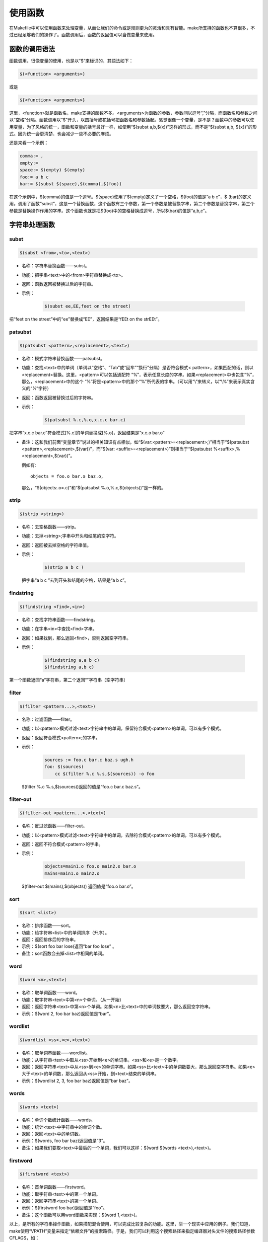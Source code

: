 使用函数
========

在Makefile中可以使用函数来处理变量，从而让我们的命令或是规则更为的灵活和具有智能。make所支持的函数也不算很多，不过已经足够我们的操作了。函数调用后，函数的返回值可以当做变量来使用。

函数的调用语法
--------------

函数调用，很像变量的使用，也是以“$”来标识的，其語法如下：

.. code-block:: makefile

    $(<function> <arguments>)

或是

.. code-block:: makefile

    ${<function> <arguments>}

这里，<function>就是函数名，make支持的函数不多。<arguments>为函数的参数，参数间以逗号“,”分隔，而函数名和参数之间以“空格”分隔。函数调用以“$”开头，以圆括号或花括号把函数名和参数括起。感觉很像一个变量，是不是？函数中的参数可以使用变量，为了风格的统一，函数和变量的括号最好一样，如使用“$(subst a,b,$(x))”这样的形式，而不是“$(subst a,b, ${x})”的形式。因为统一会更清楚，也会减少一些不必要的麻烦。

还是来看一个示例：

.. code-block:: makefile

    comma:= ,
    empty:=
    space:= $(empty) $(empty)
    foo:= a b c
    bar:= $(subst $(space),$(comma),$(foo))

在这个示例中，$(comma)的值是一个逗号。$(space)使用了$(empty)定义了一个空格，$(foo)的值是“a b c”，$ (bar)的定义用，调用了函数“subst”，这是一个替换函数，这个函数有三个参数，第一个参数是被替换字串，第二个参数是替换字串，第三个参数是替换操作作用的字串。这个函数也就是把$(foo)中的空格替换成逗号，所以$(bar)的值是“a,b,c”。

字符串处理函数
--------------

subst
~~~~~

.. code-block:: makefile

    $(subst <from>,<to>,<text>) 

- 名称：字符串替换函数——subst。
- 功能：把字串<text>中的<from>字符串替换成<to>。
- 返回：函数返回被替换过后的字符串。

- 示例：
 
   .. code-block:: makefile

        $(subst ee,EE,feet on the street)

把“feet on the street”中的“ee”替换成“EE”，返回结果是“fEEt on the strEEt”。

patsubst
~~~~~~~~

.. code-block:: makefile

 $(patsubst <pattern>,<replacement>,<text>) 

- 名称：模式字符串替换函数——patsubst。
- 功能：查找<text>中的单词（单词以“空格”、“Tab”或“回车”“换行”分隔）是否符合模式< pattern>，如果匹配的话，则以<replacement>替换。这里，<pattern>可以包括通配符 “%”，表示任意长度的字串。如果<replacement>中也包含“%”，那么，<replacement>中的这个 “%”将是<pattern>中的那个“%”所代表的字串。（可以用“\\”来转义，以“\\%”来表示真实含义的“%”字符） 
- 返回：函数返回被替换过后的字符串。
- 示例：

   .. code-block:: makefile

        $(patsubst %.c,%.o,x.c.c bar.c)

把字串“x.c.c bar.c”符合模式[%.c]的单词替换成[%.o]，返回结果是“x.c.o bar.o”

- 备注：这和我们前面“变量章节”说过的相关知识有点相似。如“$(var:<pattern>=<replacement>;)”相当于“$(patsubst <pattern>,<replacement>,$(var))”，而“$(var: <suffix>=<replacement>)”则相当于“$(patsubst %<suffix>,%<replacement>,$(var))”。

  例如有::

    objects = foo.o bar.o baz.o，

  那么，“$(objects:.o=.c)”和“$(patsubst %.o,%.c,$(objects))”是一样的。

strip
~~~~~

.. code-block:: makefile

    $(strip <string>)

- 名称：去空格函数——strip。
- 功能：去掉<string>;字串中开头和结尾的空字符。
- 返回：返回被去掉空格的字符串值。
- 示例：

   .. code-block:: makefile

        $(strip a b c )

  把字串“a b c ”去到开头和结尾的空格，结果是“a b c”。

findstring
~~~~~~~~~~

.. code-block:: makefile

        $(findstring <find>,<in>)

- 名称：查找字符串函数——findstring。
- 功能：在字串<in>中查找<find>字串。
- 返回：如果找到，那么返回<find>，否则返回空字符串。
- 示例：

   .. code-block:: makefile

        $(findstring a,a b c)
        $(findstring a,b c)

第一个函数返回“a”字符串，第二个返回“”字符串（空字符串）

filter
~~~~~~

.. code-block:: makefile

    $(filter <pattern...>,<text>)

- 名称：过滤函数——filter。
- 功能：以<pattern>模式过滤<text>字符串中的单词，保留符合模式<pattern>的单词。可以有多个模式。
- 返回：返回符合模式<pattern>;的字串。
- 示例：

   .. code-block:: makefile

        sources := foo.c bar.c baz.s ugh.h
        foo: $(sources)
            cc $(filter %.c %.s,$(sources)) -o foo

  $(filter %.c %.s,$(sources))返回的值是“foo.c bar.c baz.s”。

filter-out
~~~~~~~~~~

.. code-block:: makefile

    $(filter-out <pattern...>,<text>)

- 名称：反过滤函数——filter-out。
- 功能：以<pattern>模式过滤<text>字符串中的单词，去除符合模式<pattern>的单词。可以有多个模式。
- 返回：返回不符合模式<pattern>的字串。
- 示例：

   .. code-block:: makefile

        objects=main1.o foo.o main2.o bar.o
        mains=main1.o main2.o
  
  $(filter-out $(mains),$(objects)) 返回值是“foo.o bar.o”。

sort
~~~~

.. code-block:: makefile

    $(sort <list>)

- 名称：排序函数——sort。
- 功能：给字符串<list>中的单词排序（升序）。
- 返回：返回排序后的字符串。
- 示例：$(sort foo bar lose)返回“bar foo lose” 。
- 备注：sort函数会去掉<list>中相同的单词。

word
~~~~

.. code-block:: makefile

    $(word <n>,<text>)

- 名称：取单词函数——word。
- 功能：取字符串<text>中第<n>个单词。（从一开始）
- 返回：返回字符串<text>中第<n>个单词。如果<n>比<text>中的单词数要大，那么返回空字符串。
- 示例：$(word 2, foo bar baz)返回值是“bar”。

wordlist
~~~~~~~~

.. code-block:: makefile

    $(wordlist <ss>,<e>,<text>)  

- 名称：取单词串函数——wordlist。
- 功能：从字符串<text>中取从<ss>开始到<e>的单词串。<ss>和<e>是一个数字。
- 返回：返回字符串<text>中从<ss>到<e>的单词字串。如果<ss>比<text>中的单词数要大，那么返回空字符串。如果<e>大于<text>的单词数，那么返回从<ss>开始，到<text>结束的单词串。
- 示例：$(wordlist 2, 3, foo bar baz)返回值是“bar baz”。

words
~~~~~

.. code-block:: makefile

    $(words <text>)

- 名称：单词个数统计函数——words。
- 功能：统计<text>中字符串中的单词个数。
- 返回：返回<text>中的单词数。
- 示例：$(words, foo bar baz)返回值是“3”。
- 备注：如果我们要取<text>中最后的一个单词，我们可以这样：$(word $(words <text>),<text>)。

firstword
~~~~~~~~~

.. code-block:: makefile

    $(firstword <text>)

- 名称：首单词函数——firstword。
- 功能：取字符串<text>中的第一个单词。
- 返回：返回字符串<text>的第一个单词。
- 示例：$(firstword foo bar)返回值是“foo”。
- 备注：这个函数可以用word函数来实现：$(word 1,<text>)。

以上，是所有的字符串操作函数，如果搭配混合使用，可以完成比较复杂的功能。这里，举一个现实中应用的例子。我们知道，make使用“VPATH”变量来指定“依赖文件”的搜索路径。于是，我们可以利用这个搜索路径来指定编译器对头文件的搜索路径参数CFLAGS，如：

.. code-block:: makefile

    override CFLAGS += $(patsubst %,-I%,$(subst :, ,$(VPATH)))

如果我们的“$(VPATH)”值是“src:../headers”，那么“$(patsubst %,-I%,$(subst :, ,$(VPATH)))”将返回“-Isrc -I../headers”，这正是cc或gcc搜索头文件路径的参数。

文件名操作函数
--------------

下面我们要介绍的函数主要是处理文件名的。每个函数的参数字符串都会被当做一个或是一系列的文件名来对待。

dir
~~~

.. code-block:: makefile

    $(dir <names...>) 

- 名称：取目录函数——dir。
- 功能：从文件名序列<names>中取出目录部分。目录部分是指最后一个反斜杠（“/”）之前的部分。如果没有反斜杠，那么返回“./”。
- 返回：返回文件名序列<names>的目录部分。
- 示例： $(dir src/foo.c hacks)返回值是“src/ ./”。

notdir
~~~~~~

.. code-block:: makefile

    $(notdir <names...>) 

- 名称：取文件函数——notdir。
- 功能：从文件名序列<names>中取出非目录部分。非目录部分是指最後一个反斜杠（“/”）之后的部分。
- 返回：返回文件名序列<names>的非目录部分。
- 示例: $(notdir src/foo.c hacks)返回值是“foo.c hacks”。
 
suffix
~~~~~~

.. code-block:: makefile

    $(suffix <names...>) 

- 名称：取後缀函数——suffix。
- 功能：从文件名序列<names>中取出各个文件名的后缀。
- 返回：返回文件名序列<names>的后缀序列，如果文件没有后缀，则返回空字串。
- 示例：$(suffix src/foo.c src-1.0/bar.c hacks)返回值是“.c .c”。

basename
~~~~~~~~

.. code-block:: makefile

    $(basename <names...>)

- 名称：取前缀函数——basename。
- 功能：从文件名序列<names>中取出各个文件名的前缀部分。
- 返回：返回文件名序列<names>的前缀序列，如果文件没有前缀，则返回空字串。
- 示例：$(basename src/foo.c src-1.0/bar.c hacks)返回值是“src/foo src-1.0/bar hacks”。

addsuffix
~~~~~~~~~

.. code-block:: makefile

    $(addsuffix <suffix>,<names...>) 

- 名称：加后缀函数——addsuffix。
- 功能：把后缀<suffix>加到<names>中的每个单词后面。
- 返回：返回加过后缀的文件名序列。
- 示例：$(addsuffix .c,foo bar)返回值是“foo.c bar.c”。

addprefix
~~~~~~~~~

.. code-block:: makefile

    $(addprefix <prefix>,<names...>) 

- 名称：加前缀函数——addprefix。
- 功能：把前缀<prefix>加到<names>中的每个单词后面。
- 返回：返回加过前缀的文件名序列。
- 示例：$(addprefix src/,foo bar)返回值是“src/foo src/bar”。

join
~~~~

.. code-block:: makefile

    $(join <list1>,<list2>)

- 名称：连接函数——join。
- 功能：把<list2>中的单词对应地加到<list1>的单词后面。如果<list1>的单词个数要比<list2>的多，那么，<list1>中的多出来的单词将保持原样。如果<list2>的单词个数要比<list1>多，那么，<list2>多出来的单词将被复制到<list2>中。
- 返回：返回连接过后的字符串。
- 示例：$(join aaa bbb , 111 222 333)返回值是“aaa111 bbb222 333”。

foreach 函数
------------
 
foreach函数和别的函数非常的不一样。因为这个函数是用来做循环用的，Makefile中的foreach函数几乎是仿照于Unix标准Shell（/bin/sh）中的for语句，或是C-Shell（/bin/csh）中的foreach语句而构建的。它的语法是：

.. code-block:: makefile

    $(foreach <var>,<list>,<text>)

这个函数的意思是，把参数<list>中的单词逐一取出放到参数<var>所指定的变量中，然后再执行<text>所包含的表达式。每一次<text>会返回一个字符串，循环过程中，<text>的所返回的每个字符串会以空格分隔，最后当整个循环结束时，<text>所返回的每个字符串所组成的整个字符串（以空格分隔）将会是foreach函数的返回值。

所以，<var>最好是一个变量名，<list>可以是一个表达式，而<text>中一般会使用<var>这个参数来依次枚举<list>中的单词。举个例子：

.. code-block:: makefile

    names := a b c d
 
    files := $(foreach n,$(names),$(n).o)

上面的例子中，$(name)中的单词会被挨个取出，并存到变量“n”中，“$(n).o”每次根据“$(n)”计算出一个值，这些值以空格分隔，最后作为foreach函数的返回，所以，$(files)的值是“a.o b.o c.o d.o”。

注意，foreach中的<var>参数是一个临时的局部变量，foreach函数执行完后，参数<var>的变量将不在作用，其作用域只在foreach函数当中。

if 函数
-------
 
if函数很像GNU的make所支持的条件语句——ifeq（参见前面所述的章节），if函数的语法是：

.. code-block:: makefile

    $(if <condition>,<then-part>) 

或是

.. code-block:: makefile

    $(if <condition>,<then-part>,<else-part>)

可见，if函数可以包含“else”部分，或是不含。即if函数的参数可以是两个，也可以是三个。<condition>参数是if的表达式，如果其返回的为非空字符串，那么这个表达式就相当于返回真，于是，<then-part>会被计算，否则<else-part>会被计算。

而if函数的返回值是，如果<condition>为真（非空字符串），那个<then-part>会是整个函数的返回值，如果<condition>为假（空字符串），那么<else-part>会是整个函数的返回值，此时如果<else-part>没有被定义，那么，整个函数返回空字串。
 
所以，<then-part>和<else-part>只会有一个被计算。

call函数
--------
 
call函数是唯一一个可以用来创建新的参数化的函数。你可以写一个非常复杂的表达式，这个表达式中，你可以定义许多参数，然后你可以用call函数来向这个表达式传递参数。其语法是：

.. code-block:: makefile

    $(call <expression>;,<parm1>;,<parm2>;,<parm3>;...)

当make执行这个函数时，<expression>;参数中的变量，如$(1)，$(2)，$(3)等，会被参数< parm1>;，<parm2>;，<parm3>;依次取代。而<expression>;的返回值就是 call函数的返回值。例如：

.. code-block:: makefile

    reverse =  $(1) $(2)
 
    foo = $(call reverse,a,b)

那么，foo的值就是“a b”。当然，参数的次序是可以自定义的，不一定是顺序的，如：

.. code-block:: makefile

    reverse =  $(2) $(1)
 
    foo = $(call reverse,a,b)

此时的foo的值就是“b a”。''

origin函数
----------

origin函数不像其它的函数，他并不操作变量的值，他只是告诉你你的这个变量是哪里来的？其语法是：

.. code-block:: makefile

    $(origin <variable>;)

注意，<variable>;是变量的名字，不应该是引用。所以你最好不要在<variable>;中使用“$”字符。Origin函数会以其返回值来告诉你这个变量的“出生情况”，下面，是origin函数的返回值:

“undefined”
    如果<variable>;从来没有定义过，origin函数返回这个值“undefined”。
“default”
    如果<variable>;是一个默认的定义，比如“CC”这个变量，这种变量我们将在后面讲述。
“environment”
    如果<variable>;是一个环境变量，并且当Makefile被执行时，“-e”参数没有被打开。
“file”
    如果<variable>;这个变量被定义在Makefile中。
“command line”
    如果<variable>;这个变量是被命令行定义的。
“override”
    如果<variable>;是被override指示符重新定义的。
“automatic”
    如果<variable>;是一个命令运行中的自动化变量。关于自动化变量将在后面讲述。

这些信息对于我们编写Makefile是非常有用的，例如，假设我们有一个Makefile其包了一个定义文件Make.def，在 Make.def中定义了一个变量“bletch”，而我们的环境中也有一个环境变量“bletch”，此时，我们想判断一下，如果变量来源于环境，那么我们就把之重定义了，如果来源于Make.def或是命令行等非环境的，那么我们就不重新定义它。于是，在我们的Makefile中，我们可以这样写：

.. code-block:: makefile

    ifdef bletch
        ifeq "$(origin bletch)" "environment"
            bletch = barf, gag, etc.
        endif
    endif

当然，你也许会说，使用override关键字不就可以重新定义环境中的变量了吗？为什么需要使用这样的步骤？是的，我们用override是可以达到这样的效果，可是override过于粗暴，它同时会把从命令行定义的变量也覆盖了，而我们只想重新定义环境传来的，而不想重新定义命令行传来的。

shell函数
---------

shell函数也不像其它的函数。顾名思义，它的参数应该就是操作系统Shell的命令。它和反引号“`”是相同的功能。这就是说，shell函数把执行操作系统命令后的输出作为函数返回。于是，我们可以用操作系统命令以及字符串处理命令awk，sed等等命令来生成一个变量，如： 

.. code-block:: makefile

    contents := $(shell cat foo)
    files := $(shell echo *.c)

注意，这个函数会新生成一个Shell程序来执行命令，所以你要注意其运行性能，如果你的Makefile中有一些比较复杂的规则，并大量使用了这个函数，那么对于你的系统性能是有害的。特别是Makefile的隐晦的规则可能会让你的shell函数执行的次数比你想像的多得多。

控制make的函数
--------------

make提供了一些函数来控制make的运行。通常，你需要检测一些运行Makefile时的运行时信息，并且根据这些信息来决定，你是让make继续执行，还是停止。
   
.. code-block:: makefile

    $(error <text ...>;)


产生一个致命的错误，<text ...>;是错误信息。注意，error函数不会在一被使用就会产生错误信息，所以如果你把其定义在某个变量中，并在后续的脚本中使用这个变量，那么也是可以的。例如：

示例一：

.. code-block:: makefile

    ifdef ERROR_001
        $(error error is $(ERROR_001))
    endif

示例二：

.. code-block:: makefile

    ERR = $(error found an error!)
 
    .PHONY: err
 
    err: ; $(ERR)

示例一会在变量ERROR_001定义了后执行时产生error调用，而示例二则在目录err被执行时才发生error调用。
 
.. code-block:: makefile

    $(warning <text ...>;)

这个函数很像error函数，只是它并不会让make退出，只是输出一段警告信息，而make继续执行。
